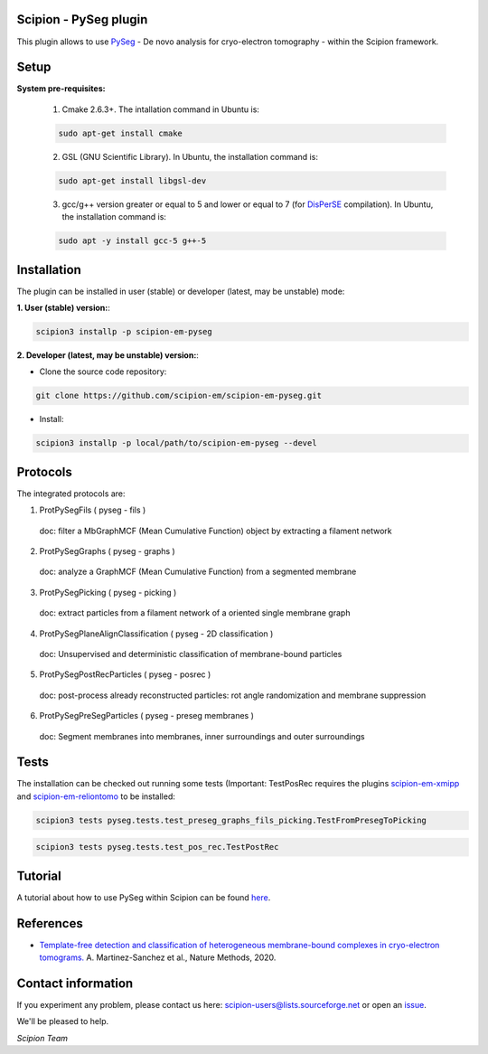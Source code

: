 =======================
Scipion - PySeg plugin
=======================

This plugin allows to use PySeg_ - De novo analysis for cryo-electron tomography - within the Scipion framework.

=====
Setup
=====

**System pre-requisites:**

    1. Cmake 2.6.3+. The intallation command in Ubuntu is:

    .. code-block::

        sudo apt-get install cmake

    2. GSL (GNU Scientific Library). In Ubuntu, the installation command is:

    .. code-block::

        sudo apt-get install libgsl-dev

    3. gcc/g++ version greater or equal to 5 and lower or equal to 7 (for DisPerSE_ compilation). In Ubuntu,
       the installation command is:

    .. code-block::

        sudo apt -y install gcc-5 g++-5

============
Installation
============
The plugin can be installed in user (stable) or developer (latest, may be unstable) mode:

**1. User (stable) version:**:

.. code-block::

    scipion3 installp -p scipion-em-pyseg

**2. Developer (latest, may be unstable) version:**:

* Clone the source code repository:

.. code-block::

    git clone https://github.com/scipion-em/scipion-em-pyseg.git
    
* Install:

.. code-block::

    scipion3 installp -p local/path/to/scipion-em-pyseg --devel
    
=========
Protocols
=========
The integrated protocols are:

1. ProtPySegFils ( pyseg - fils ) 
  doc:  filter a MbGraphMCF (Mean Cumulative Function) object by extracting a filament network
2. ProtPySegGraphs ( pyseg - graphs )
  doc:  analyze a GraphMCF (Mean Cumulative Function) from a segmented membrane
3. ProtPySegPicking ( pyseg - picking )
  doc:  extract particles from a filament network of a oriented single membrane graph
4. ProtPySegPlaneAlignClassification ( pyseg - 2D classification )
  doc:  Unsupervised and deterministic classification of membrane-bound particles
5. ProtPySegPostRecParticles ( pyseg - posrec )
  doc:  post-process already reconstructed particles: rot angle randomization and membrane suppression
6. ProtPySegPreSegParticles ( pyseg - preseg membranes )
  doc:  Segment membranes into membranes, inner surroundings and outer surroundings
    
=====
Tests
=====

The installation can be checked out running some tests (Important: TestPosRec requires the plugins scipion-em-xmipp_
and scipion-em-reliontomo_ to be installed:

.. code-block::

     scipion3 tests pyseg.tests.test_preseg_graphs_fils_picking.TestFromPresegToPicking

.. code-block::

    scipion3 tests pyseg.tests.test_pos_rec.TestPostRec
    
========
Tutorial
========
A tutorial about how to use PySeg within Scipion can be found here_.

==========
References
==========

* `Template-free detection and classification of heterogeneous membrane-bound complexes in cryo-electron tomograms. <http://doi.org/10.1038/s41592-019-0675-5>`_
  A. Martinez-Sanchez et al., Nature Methods, 2020.

===================
Contact information
===================

If you experiment any problem, please contact us here: scipion-users@lists.sourceforge.net or open an issue_.

We'll be pleased to help.

*Scipion Team*


.. _PySeg: https://github.com/anmartinezs/pyseg_system
.. _DisPerSE: http://www2.iap.fr/users/sousbie/web/html/indexd41d.html
.. _scipion-em-xmipp: https://github.com/I2PC/scipion-em-xmipp
.. _scipion-em-reliontomo: https://github.com/scipion-em/scipion-em-reliontomo
.. _issue: https://github.com/scipion-em/scipion-em-pyseg/issues
.. _here: https://scipion-em.github.io/docs/release-3.0.0/docs/user/denoising_mbSegmentation_pysegDirPicking/tomosegmemTV-pySeg-workflow.html#tomosegmemtv-pyseg-workflow
